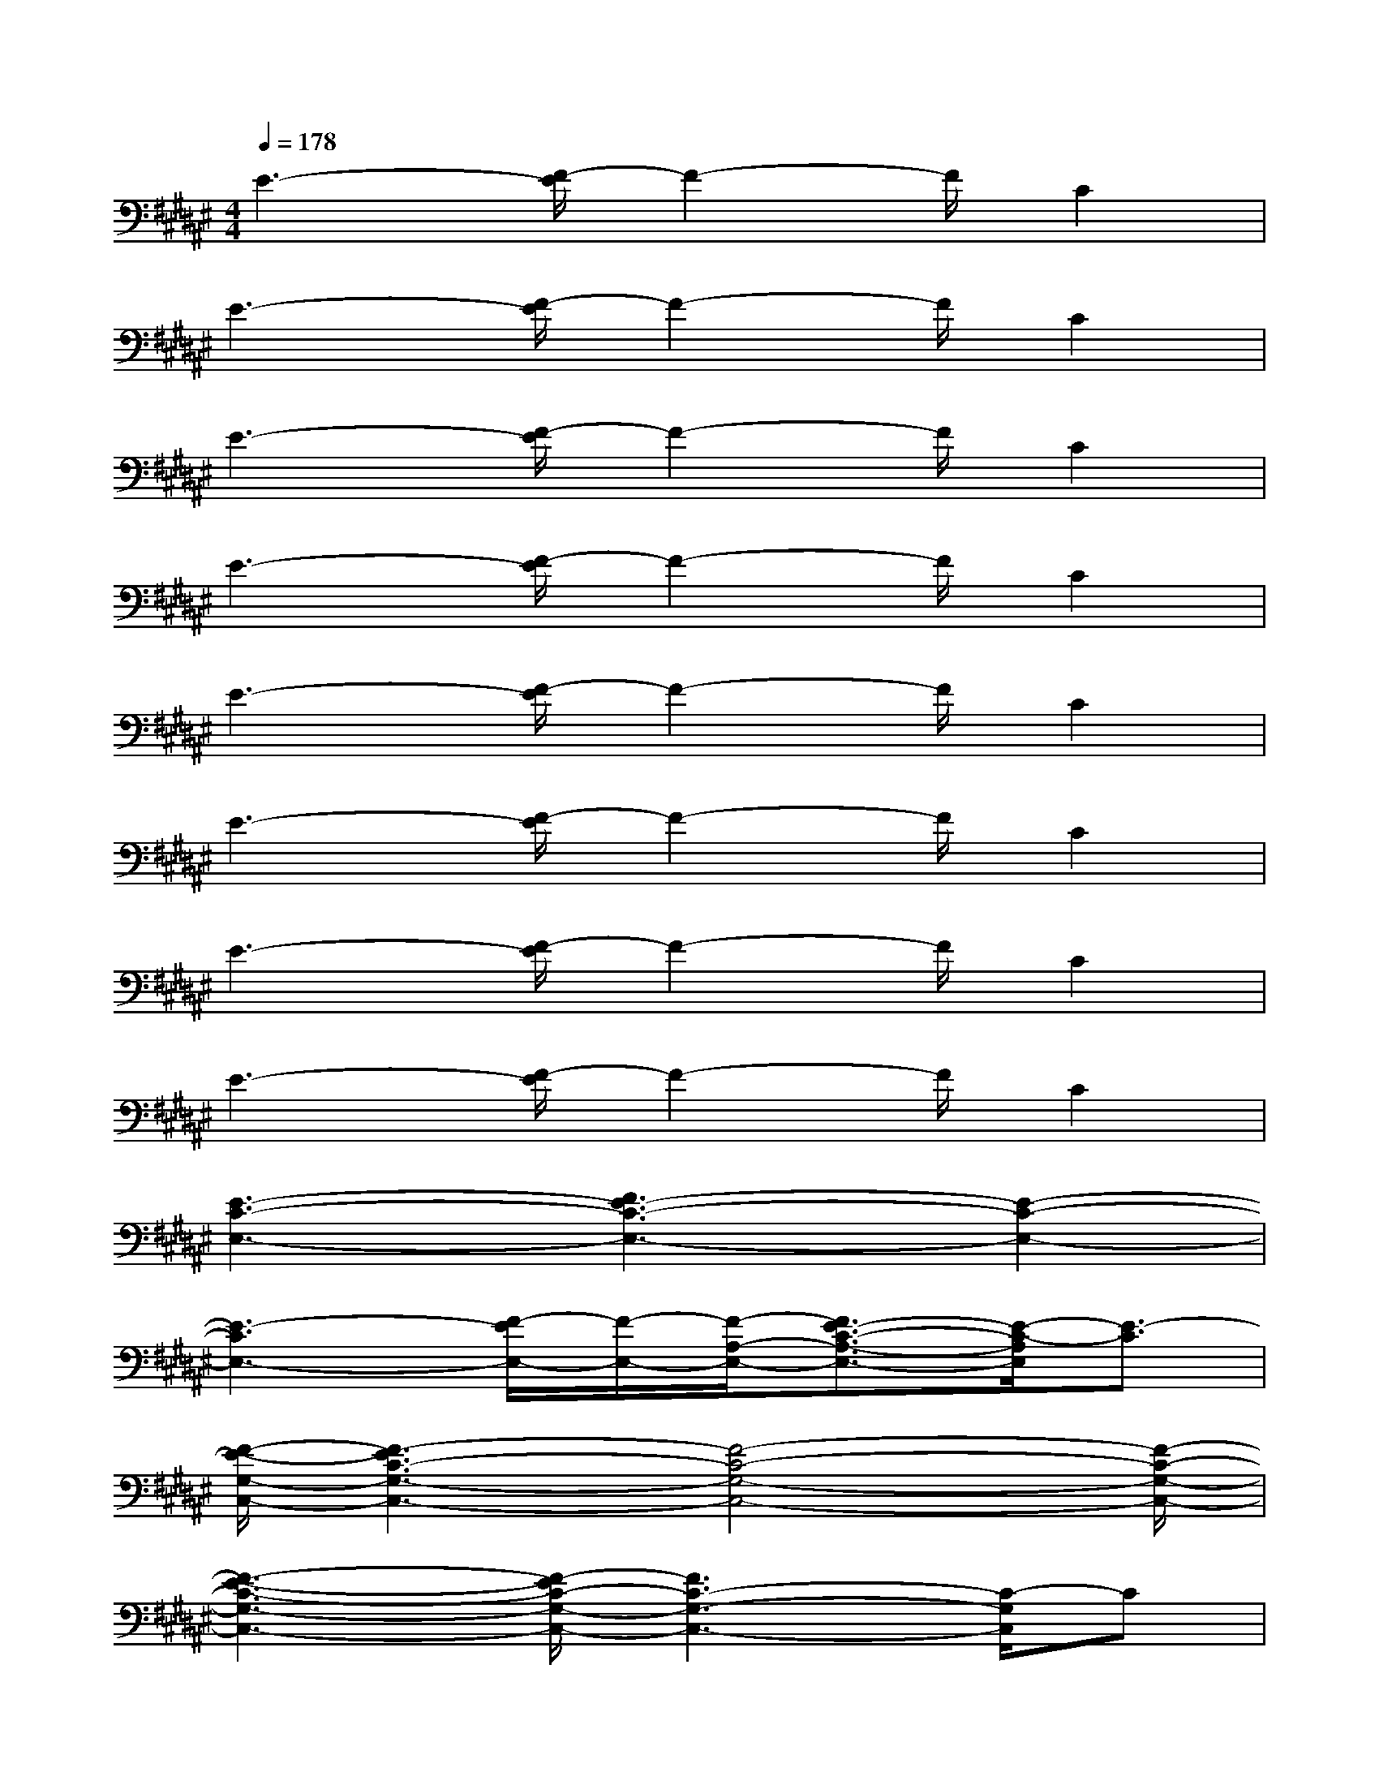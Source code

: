 X:1
T:
M:4/4
L:1/8
Q:1/4=178
K:F#%6sharps
V:1
E3-[E/2F/2-]F2-F/2C2|
E3-[E/2F/2-]F2-F/2C2|
E3-[E/2F/2-]F2-F/2C2|
E3-[E/2F/2-]F2-F/2C2|
E3-[E/2F/2-]F2-F/2C2|
E3-[E/2F/2-]F2-F/2C2|
E3-[E/2F/2-]F2-F/2C2|
E3-[E/2F/2-]F2-F/2C2|
[E3-C3-E,3-][E3-F3C3-E,3-][E2-C2-E,2-]|
[E3-C3E,3-][E/2F/2-E,/2-][F/2-E,/2-][F/2-A,/2-E,/2-][E3/2-F3/2C3/2-A,3/2-E,3/2-][E/2-C/2-A,/2E,/2][E3/2-C3/2]|
[E/2-F/2-G,/2-C,/2-][E3F3-C3-G,3-C,3-][F4-C4-G,4-C,4-][F/2-C/2-G,/2-C,/2-]|
[E3-F3-C3-G,3-C,3-][E/2F/2-C/2-G,/2-C,/2-][F3C3-G,3-C,3-][C/2-G,/2C,/2]C|
[E/2-F/2-G,/2-C,/2-][E3F3-C3-G,3-C,3-][F4-C4-G,4-C,4-][F/2-C/2-G,/2-C,/2-]|
[E3-F3-C3-G,3-C,3][E/2F/2-C/2G,/2]F/2-[E3/2-F3/2C3/2-G,3/2-C,3/2-][E/2-C/2-G,/2-C,/2][E-C-G,][E-C]|
[E/2-D/2-E,/2-D,/2-][E/2-D/2-E,/2-D,/2-=C,/2B,,/2-][E2-D2-E,2-D,2-B,,2-][E/2F/2-D/2-E,/2-D,/2-B,,/2-][F2-D2-E,2-D,2-B,,2-][F/2D/2-E,/2-D,/2-B,,/2-][D2-^C2E,2-D,2-B,,2-]|
[E3-D3-E,3-D,3-B,,3-][E/2F/2-D/2-E,/2-D,/2-B,,/2-][F2-D2-E,2-D,2-B,,2-][F/2D/2-E,/2-D,/2-B,,/2-][DC-E,-D,-B,,-][C/2-E,/2D,/2B,,/2-][C/2B,,/2]